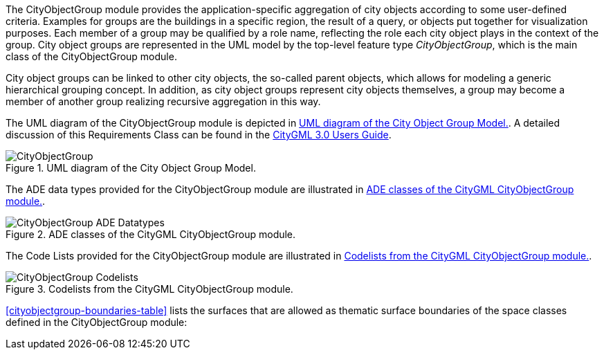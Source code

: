 The CityObjectGroup module provides the application-specific aggregation of city objects according to some user-defined criteria. Examples for groups are the buildings in a specific region, the result of a query, or objects put together for visualization purposes. Each member of a group may be qualified by a role name, reflecting the role each city object plays in the context of the group.
City object groups are represented in the UML model by the top-level feature type _CityObjectGroup_, which is the main class of the CityObjectGroup module.

City object groups can be linked to other city objects, the so-called parent objects, which allows for modeling a generic hierarchical grouping concept. In addition, as city object groups represent city objects themselves, a group may become a member of another group realizing recursive aggregation in this way.

The UML diagram of the CityObjectGroup module is depicted in <<cityobject-uml>>. A detailed discussion of this Requirements Class can be found in the link:http://docs.opengeospatial.org/DRAFTS/20-066.html#ug-model-city-object-group-section[CityGML 3.0 Users Guide].

[[cityobject-uml]]
.UML diagram of the City Object Group Model.

image::figures/CityObjectGroup.png[]

The ADE data types provided for the CityObjectGroup module are illustrated in <<cityobject-uml-ade-types>>.

[[cityobject-uml-ade-types]]
.ADE classes of the CityGML CityObjectGroup module.
image::figures/CityObjectGroup-ADE_Datatypes.png[]

The Code Lists provided for the CityObjectGroup module are illustrated in <<cityobject-uml-codelists>>.

[[cityobject-uml-codelists]]
.Codelists from the CityGML CityObjectGroup module.
image::figures/CityObjectGroup-Codelists.png[]

<<cityobjectgroup-boundaries-table>> lists the surfaces that are allowed as thematic surface boundaries of the space classes defined in the CityObjectGroup module:
